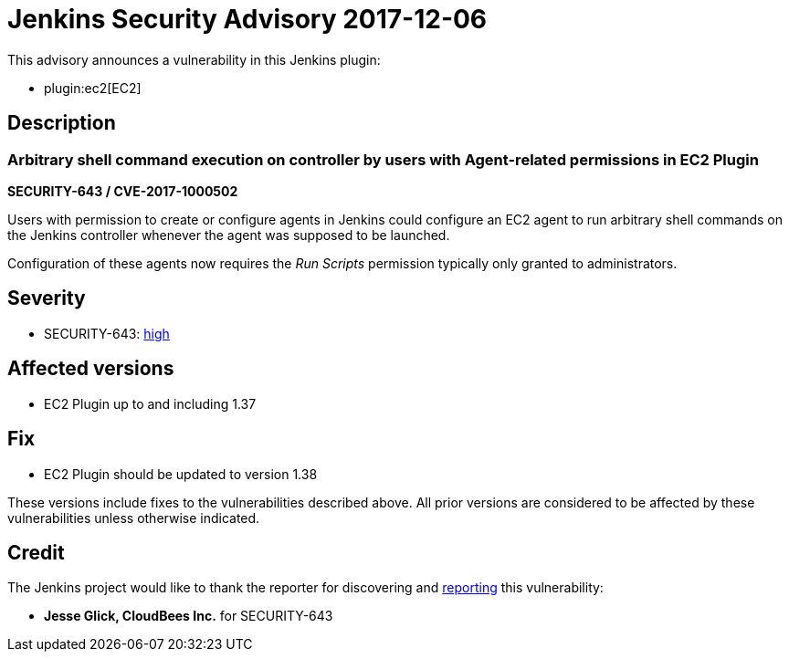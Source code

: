 = Jenkins Security Advisory 2017-12-06
:kind: plugin

This advisory announces a vulnerability in this Jenkins plugin:

* plugin:ec2[EC2]

== Description

=== Arbitrary shell command execution on controller by users with Agent-related permissions in EC2 Plugin

*SECURITY-643 / CVE-2017-1000502*

Users with permission to create or configure agents in Jenkins could configure an EC2 agent to run arbitrary shell commands on the Jenkins controller whenever the agent was supposed to be launched.

Configuration of these agents now requires the _Run Scripts_ permission typically only granted to administrators.


== Severity

* SECURITY-643: link:https://www.first.org/cvss/calculator/3.0#CVSS:3.0/AV:N/AC:L/PR:L/UI:N/S:U/C:H/I:H/A:H[high]


== Affected versions

* EC2 Plugin up to and including 1.37

== Fix

* EC2 Plugin should be updated to version 1.38

These versions include fixes to the vulnerabilities described above.
All prior versions are considered to be affected by these vulnerabilities unless otherwise indicated.

== Credit

The Jenkins project would like to thank the reporter for discovering and xref:index.adoc#reporting-vulnerabilities[reporting] this vulnerability:

* *Jesse Glick, CloudBees Inc.* for SECURITY-643
